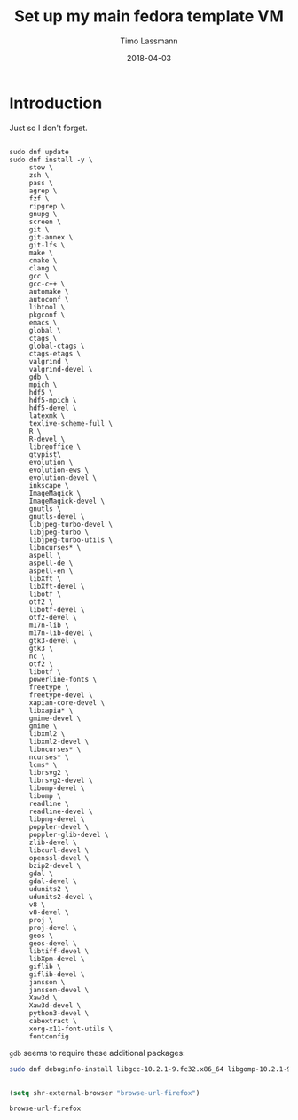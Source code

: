 #+TITLE:  Set up my main fedora template VM
#+AUTHOR: Timo Lassmann
#+EMAIL:  timo.lassmann@telethonkids.org.au
#+DATE:   2018-04-03
#+LATEX_CLASS: report
#+OPTIONS:  toc:nil
#+OPTIONS: H:4
#+LATEX_CMD: xelatex

* Introduction
  Just so I don't forget.

  #+BEGIN_SRC shell :tangle setup_fedora.sh :shebang #!/bin/bash :exports code :results none

    sudo dnf update
    sudo dnf install -y \
         stow \
         zsh \
         pass \
         agrep \
         fzf \
         ripgrep \
         gnupg \
         screen \
         git \
         git-annex \
         git-lfs \
         make \
         cmake \
         clang \
         gcc \
         gcc-c++ \
         automake \
         autoconf \
         libtool \
         pkgconf \
         emacs \
         global \
         ctags \
         global-ctags \
         ctags-etags \
         valgrind \
         valgrind-devel \
         gdb \
         mpich \
         hdf5 \
         hdf5-mpich \
         hdf5-devel \
         latexmk \
         texlive-scheme-full \
         R \
         R-devel \
         libreoffice \
         gtypist\
         evolution \
         evolution-ews \
         evolution-devel \
         inkscape \
         ImageMagick \
         ImageMagick-devel \
         gnutls \
         gnutls-devel \
         libjpeg-turbo-devel \
         libjpeg-turbo \
         libjpeg-turbo-utils \
         libncurses* \
         aspell \
         aspell-de \
         aspell-en \
         libXft \
         libXft-devel \
         libotf \
         otf2 \
         libotf-devel \
         otf2-devel \
         m17n-lib \
         m17n-lib-devel \
         gtk3-devel \
         gtk3 \
         nc \
         otf2 \
         libotf \
         powerline-fonts \
         freetype \
         freetype-devel \
         xapian-core-devel \
         libxapia* \
         gmime-devel \
         gmime \
         libxml2 \
         libxml2-devel \
         libncurses* \
         ncurses* \
         lcms* \
         librsvg2 \
         librsvg2-devel \
         libomp-devel \
         libomp \
         readline \
         readline-devel \
         libpng-devel \
         poppler-devel \
         poppler-glib-devel \
         zlib-devel \
         libcurl-devel \
         openssl-devel \
         bzip2-devel \
         gdal \
         gdal-devel \
         udunits2 \
         udunits2-devel \
         v8 \
         v8-devel \
         proj \
         proj-devel \
         geos \
         geos-devel \
         libtiff-devel \
         libXpm-devel \
         giflib \
         giflib-devel \
         jansson \
         jansson-devel \
         Xaw3d \
         Xaw3d-devel \
         python3-devel \
         cabextract \
         xorg-x11-font-utils \
         fontconfig
  #+END_SRC

=gdb= seems to require these additional packages:
#+BEGIN_SRC bash
sudo dnf debuginfo-install libgcc-10.2.1-9.fc32.x86_64 libgomp-10.2.1-9.fc32.x86_64


#+END_SRC


  #+BEGIN_SRC emacs-lisp
    (setq shr-external-browser "browse-url-firefox")
  #+END_SRC

  #+RESULTS:
  : browse-url-firefox
